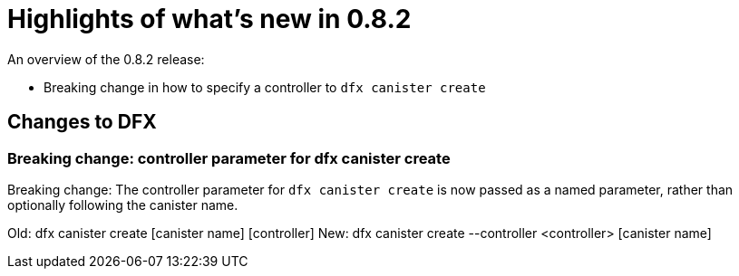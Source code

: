 = Highlights of what's new in {release}
:description: DFINITY Canister Software Development Kit Release Notes
:proglang: Motoko
:IC: Internet Computer
:company-id: DFINITY
:release: 0.8.2
ifdef::env-github,env-browser[:outfilesuffix:.adoc]

An overview of the {release} release:

- Breaking change in how to specify a controller to `dfx canister create`

== Changes to DFX

=== Breaking change: controller parameter for dfx canister create

Breaking change: The controller parameter for `dfx canister create` is now passed as a named parameter,
rather than optionally following the canister name.

Old: dfx canister create [canister name] [controller]
New: dfx canister create --controller <controller> [canister name]


